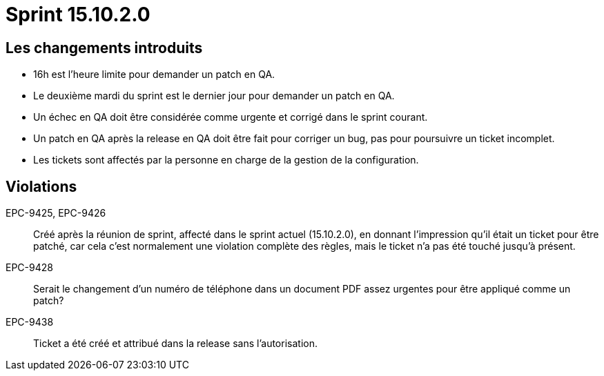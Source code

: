 # Sprint 15.10.2.0

## Les changements introduits

- 16h est l'heure limite pour demander un patch en QA.
- Le deuxième mardi du sprint est le dernier jour pour demander un patch en QA.
- Un échec en QA doit être considérée comme urgente et corrigé dans le sprint courant.
- Un patch en QA après la release en QA doit être fait pour corriger un bug, pas pour poursuivre un ticket incomplet.
- Les tickets sont affectés par la personne en charge de la gestion de la configuration.

## Violations

EPC-9425, EPC-9426:: Créé après la réunion de sprint, affecté dans le sprint actuel (15.10.2.0), en donnant l'impression qu'il était un ticket pour être patché, car cela c'est normalement une violation complète des règles, mais le ticket n'a pas été touché jusqu'à présent.

EPC-9428:: Serait le changement d'un numéro de téléphone dans un document PDF assez urgentes pour être appliqué comme un patch?

EPC-9438:: Ticket a été créé et attribué dans la release sans l'autorisation.
